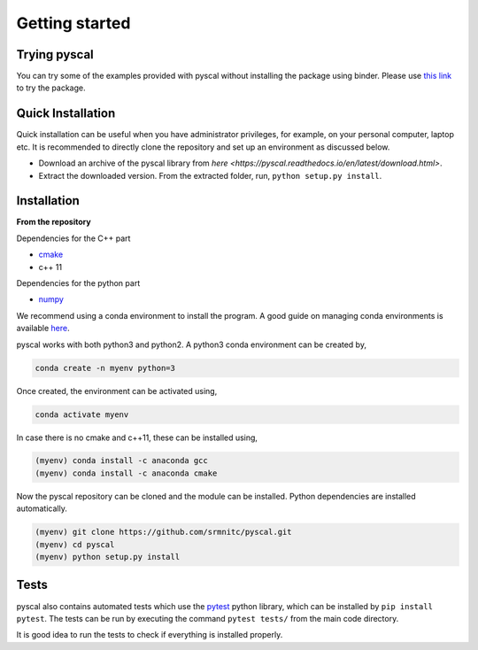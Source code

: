 Getting started
===============

Trying pyscal
----------------
You can try some of the examples provided with pyscal without installing the package using binder. Please use `this link <https://mybinder.org/v2/gh/srmnitc/pyscal/master?filepath=examples%2F>`_ to try the package. 

Quick Installation
------------------

Quick installation can be useful when you have administrator privileges, for example, on your personal computer, laptop etc. It is recommended to directly clone the repository and set up an environment as discussed below. 

* Download an archive of the pyscal library from `here <https://pyscal.readthedocs.io/en/latest/download.html>`.

* Extract the downloaded version. From the extracted folder, run, ``python setup.py install``.
 

Installation
------------

**From the repository**

Dependencies for the C++ part  

* `cmake <https://cmake.org/>`_  
* c++ 11  

Dependencies for the python part

* `numpy <https://numpy.org/>`_  

We recommend using a conda environment to install the program. A good guide on managing conda environments is available `here <https://docs.conda.io/projects/conda/en/latest/user-guide/tasks/manage-environments.html>`_.

pyscal works with both python3 and python2. A python3 conda environment can be created by,  

.. code:: console
    
    conda create -n myenv python=3

Once created, the environment can be activated using,  

.. code:: console
    
    conda activate myenv

In case there is no cmake and c++11, these can be installed using,  

.. code:: console
    
    (myenv) conda install -c anaconda gcc
    (myenv) conda install -c anaconda cmake

Now the pyscal repository can be cloned and the module can be installed. Python dependencies are installed automatically.

.. code:: console
    
    (myenv) git clone https://github.com/srmnitc/pyscal.git
    (myenv) cd pyscal
    (myenv) python setup.py install

Tests
-----
pyscal also contains automated tests which use the `pytest <https://docs.pytest.org/en/latest/>`_ python library, which can be installed by ``pip install pytest``. The tests can be run by executing the command ``pytest tests/`` from the main code directory.

It is good idea to run the tests to check if everything is installed properly.

